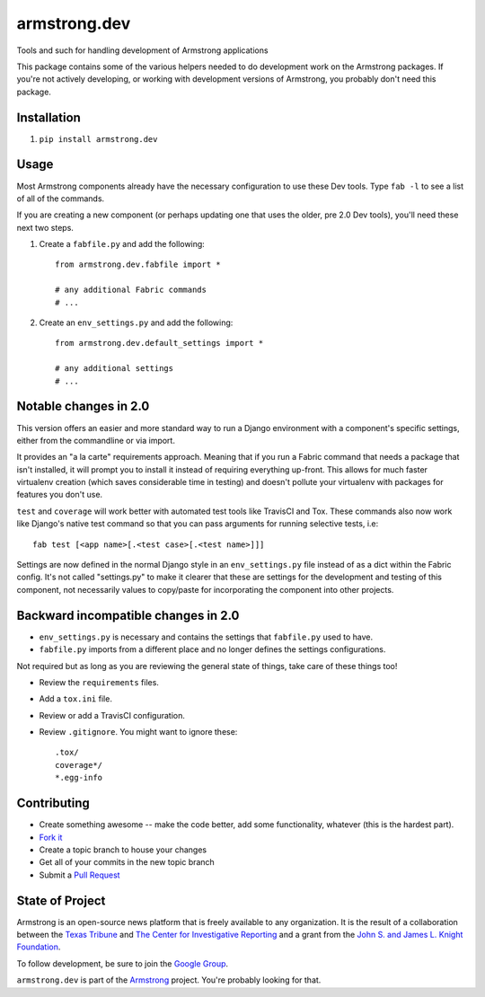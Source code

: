 armstrong.dev
=============
Tools and such for handling development of Armstrong applications

This package contains some of the various helpers needed to do development work
on the Armstrong packages.  If you're not actively developing, or working with
development versions of Armstrong, you probably don't need this package.

Installation
------------
1. ``pip install armstrong.dev``


Usage
-----
Most Armstrong components already have the necessary configuration to use these
Dev tools. Type ``fab -l`` to see a list of all of the commands.

If you are creating a new component (or perhaps updating one that uses
the older, pre 2.0 Dev tools), you'll need these next two steps.

1. Create a ``fabfile.py`` and add the following::

    from armstrong.dev.fabfile import *

    # any additional Fabric commands
    # ...

2. Create an ``env_settings.py`` and add the following::

    from armstrong.dev.default_settings import *

    # any additional settings
    # ...


Notable changes in 2.0
----------------------
This version offers an easier and more standard way to run a Django
environment with a component's specific settings, either from the
commandline or via import.

It provides an "a la carte" requirements approach. Meaning that if you run a
Fabric command that needs a package that isn't installed, it will prompt you
to install it instead of requiring everything up-front. This allows for much
faster virtualenv creation (which saves considerable time in testing) and
doesn't pollute your virtualenv with packages for features you don't use.

``test`` and ``coverage`` will work better with automated test tools like
TravisCI and Tox. These commands also now work like Django's native test
command so that you can pass arguments for running selective tests, i.e::

	fab test [<app name>[.<test case>[.<test name>]]]

Settings are now defined in the normal Django style in an ``env_settings.py``
file instead of as a dict within the Fabric config. It's not called
"settings.py" to make it clearer that these are settings for the development
and testing of this component, not necessarily values to copy/paste for
incorporating the component into other projects.


Backward incompatible changes in 2.0
------------------------------------
* ``env_settings.py`` is necessary and contains the settings that
  ``fabfile.py`` used to have.

* ``fabfile.py`` imports from a different place and no longer defines the
  settings configurations.

Not required but as long as you are reviewing the general state of things,
take care of these things too!

* Review the ``requirements`` files.
* Add a ``tox.ini`` file.
* Review or add a TravisCI configuration.
* Review ``.gitignore``. You might want to ignore these::

	.tox/
	coverage*/
	*.egg-info


Contributing
------------

* Create something awesome -- make the code better, add some functionality,
  whatever (this is the hardest part).
* `Fork it`_
* Create a topic branch to house your changes
* Get all of your commits in the new topic branch
* Submit a `Pull Request`_

.. _Pull Request: https://help.github.com/articles/using-pull-requests
.. _Fork it: https://help.github.com/articles/fork-a-repo


State of Project
----------------
Armstrong is an open-source news platform that is freely available to any
organization.  It is the result of a collaboration between the `Texas Tribune`_
and `The Center for Investigative Reporting`_ and a grant from the
`John S. and James L. Knight Foundation`_.

To follow development, be sure to join the `Google Group`_.

``armstrong.dev`` is part of the `Armstrong`_ project. You're
probably looking for that.


.. _Armstrong: http://www.armstrongcms.org/
.. _The Center for Investigative Reporting: http://cironline.org/
.. _John S. and James L. Knight Foundation: http://www.knightfoundation.org/
.. _Texas Tribune: http://www.texastribune.org/
.. _Google Group: http://groups.google.com/group/armstrongcms

